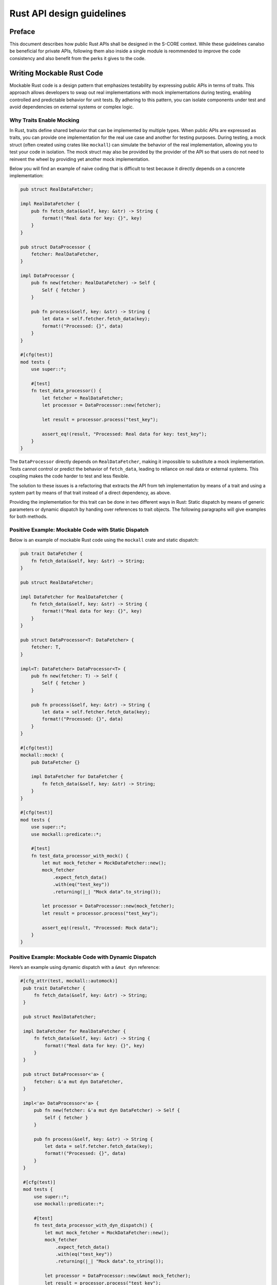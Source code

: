Rust API design guidelines
##########################

.. document:: Rust API design guidelines
   :id: doc__rust_api_design
   :status: draft

Preface
=======

This document describes how public Rust APIs shall be designed in the S-CORE context. While these guidelines canalso be
beneficial for private APIs, following them also inside a single module is reommended to improve the code consistency
and also benefit from the perks it gives to the code.

Writing Mockable Rust Code
==========================

Mockable Rust code is a design pattern that emphasizes testability by expressing public APIs in terms of traits. This
approach allows developers to swap out real implementations with mock implementations during testing, enabling
controlled and predictable behavior for unit tests. By adhering to this pattern, you can isolate components under test
and avoid dependencies on external systems or complex logic.

Why Traits Enable Mocking
-------------------------

In Rust, traits define shared behavior that can be implemented by multiple types. When public APIs are expressed as
traits, you can provide one implementation for the real use case and another for testing purposes. During testing, a
mock struct (often created using crates like ``mockall``) can simulate the behavior of the real implementation, allowing
you to test your code in isolation. The mock struct may also be provided by the provider of the API so that users do not
need to reinvent the wheel by providing yet another mock implementation.

Below you will find an example of naive coding that is difficult to test because it directly depends on a concrete
implementation:

.. code-block:: rust

    pub struct RealDataFetcher;

    impl RealDataFetcher {
        pub fn fetch_data(&self, key: &str) -> String {
            format!("Real data for key: {}", key)
        }
    }

    pub struct DataProcessor {
        fetcher: RealDataFetcher,
    }

    impl DataProcessor {
        pub fn new(fetcher: RealDataFetcher) -> Self {
            Self { fetcher }
        }

        pub fn process(&self, key: &str) -> String {
            let data = self.fetcher.fetch_data(key);
            format!("Processed: {}", data)
        }
    }

    #[cfg(test)]
    mod tests {
        use super::*;

        #[test]
        fn test_data_processor() {
            let fetcher = RealDataFetcher;
            let processor = DataProcessor::new(fetcher);

            let result = processor.process("test_key");

            assert_eq!(result, "Processed: Real data for key: test_key");
        }
    }

The ``DataProcessor`` directly depends on ``RealDataFetcher``, making it impossible to substitute a mock implementation.
Tests cannot control or predict the behavior of ``fetch_data``, leading to reliance on real data or external systems.
This coupling makes the code harder to test and less flexible.

The solution to these issues is a refactoring that extracts the API from teh implementation by means of a trait and using
a system part by means of that trait instead of a direct dependency, as above.

Providing the implementation for this trait can be done in two different ways in Rust: Static dispatch by means of generic
parameters or dynamic dispatch by handing over references to trait objects. The following paragraphs will give examples
for both methods.

Positive Example: Mockable Code with Static Dispatch
----------------------------------------------------

Below is an example of mockable Rust code using the ``mockall`` crate and static dispatch:

.. code-block:: rust

    pub trait DataFetcher {
        fn fetch_data(&self, key: &str) -> String;
    }

    pub struct RealDataFetcher;

    impl DataFetcher for RealDataFetcher {
        fn fetch_data(&self, key: &str) -> String {
            format!("Real data for key: {}", key)
        }
    }

    pub struct DataProcessor<T: DataFetcher> {
        fetcher: T,
    }

    impl<T: DataFetcher> DataProcessor<T> {
        pub fn new(fetcher: T) -> Self {
            Self { fetcher }
        }

        pub fn process(&self, key: &str) -> String {
            let data = self.fetcher.fetch_data(key);
            format!("Processed: {}", data)
        }
    }

    #[cfg(test)]
    mockall::mock! {
        pub DataFetcher {}

        impl DataFetcher for DataFetcher {
            fn fetch_data(&self, key: &str) -> String;
        }
    }

    #[cfg(test)]
    mod tests {
        use super::*;
        use mockall::predicate::*;

        #[test]
        fn test_data_processor_with_mock() {
            let mut mock_fetcher = MockDataFetcher::new();
            mock_fetcher
                .expect_fetch_data()
                .with(eq("test_key"))
                .returning(|_| "Mock data".to_string());

            let processor = DataProcessor::new(mock_fetcher);
            let result = processor.process("test_key");

            assert_eq!(result, "Processed: Mock data");
        }
    }

Positive Example: Mockable Code with Dynamic Dispatch
-----------------------------------------------------

Here’s an example using dynamic dispatch with a ``&mut dyn`` reference:

.. code-block:: rust

   #[cfg_attr(test, mockall::automock)]
    pub trait DataFetcher {
        fn fetch_data(&self, key: &str) -> String;
    }

    pub struct RealDataFetcher;

    impl DataFetcher for RealDataFetcher {
        fn fetch_data(&self, key: &str) -> String {
            format!("Real data for key: {}", key)
        }
    }

    pub struct DataProcessor<'a> {
        fetcher: &'a mut dyn DataFetcher,
    }

    impl<'a> DataProcessor<'a> {
        pub fn new(fetcher: &'a mut dyn DataFetcher) -> Self {
            Self { fetcher }
        }

        pub fn process(&self, key: &str) -> String {
            let data = self.fetcher.fetch_data(key);
            format!("Processed: {}", data)
        }
    }

    #[cfg(test)]
    mod tests {
        use super::*;
        use mockall::predicate::*;

        #[test]
        fn test_data_processor_with_dyn_dispatch() {
            let mut mock_fetcher = MockDataFetcher::new();
            mock_fetcher
                .expect_fetch_data()
                .with(eq("test_key"))
                .returning(|_| "Mock data".to_string());

            let processor = DataProcessor::new(&mut mock_fetcher);
            let result = processor.process("test_key");

            assert_eq!(result, "Processed: Mock data");
        }
    }


.. note:: Instead of explicitly implementing the mock as in the above example, we now use ``automock`` to generate the
          mock implementation. While this isn't always possible, it is very convenient in most cases where the macro
          works.

Pros and Cons of Static vs Dynamic Dispatch
-------------------------------------------

**Static Dispatch:**

* **Pros:**

  * Compile-time type checking ensures safety and performance.
  * No runtime overhead for method calls.
  * Easier to optimize by the compiler.

* **Cons:**

  * Requires generics, which can increase code complexity and binary size.
  * May lead to code duplication if many types implement the same trait.

**Dynamic Dispatch:**

* **Pros:**

  * Allows runtime polymorphism, making the code more flexible.
  * Avoids generics, reducing code complexity and binary size.

* **Cons:**

  * Slight runtime overhead due to vtable lookups.
  * Less compile-time type safety compared to static dispatch.

Conclusion
----------

By designing APIs around traits, you can create mockable Rust code that is easier to test and maintain. Both static and
dynamic dispatch have their use cases, and the choice depends on the specific requirements of your project. Static
dispatch is ideal for performance-critical applications, while dynamic dispatch offers flexibility and simplicity. Avoid
direct dependencies on concrete implementations to prevent testing difficulties and tightly coupled code.
